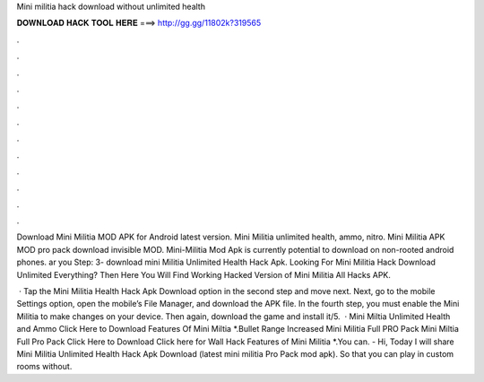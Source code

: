 Mini militia hack download without unlimited health



𝐃𝐎𝐖𝐍𝐋𝐎𝐀𝐃 𝐇𝐀𝐂𝐊 𝐓𝐎𝐎𝐋 𝐇𝐄𝐑𝐄 ===> http://gg.gg/11802k?319565



.



.



.



.



.



.



.



.



.



.



.



.

Download Mini Militia MOD APK for Android latest version. Mini Militia unlimited health, ammo, nitro. Mini Militia APK MOD pro pack download invisible MOD. Mini-Militia Mod Apk is currently potential to download on non-rooted android phones. ar you Step: 3- download mini Militia Unlimited Health Hack Apk. Looking For Mini Militia Hack Download Unlimited Everything? Then Here You Will Find Working Hacked Version of Mini Militia All Hacks APK.

 · Tap the Mini Militia Health Hack Apk Download option in the second step and move next. Next, go to the mobile Settings option, open the mobile’s File Manager, and download the APK file. In the fourth step, you must enable the Mini Militia to make changes on your device. Then again, download the game and install it/5.  · Mini Miltia Unlimited Health and Ammo Click Here to Download Features Of Mini Miltia *.Bullet Range Increased Mini Militia Full PRO Pack Mini Miltia Full Pro Pack Click Here to Download Click here for Wall Hack Features of Mini Militia *.You can. - Hi, Today I will share Mini Militia Unlimited Health Hack Apk Download (latest mini militia Pro Pack mod apk). So that you can play in custom rooms without.

